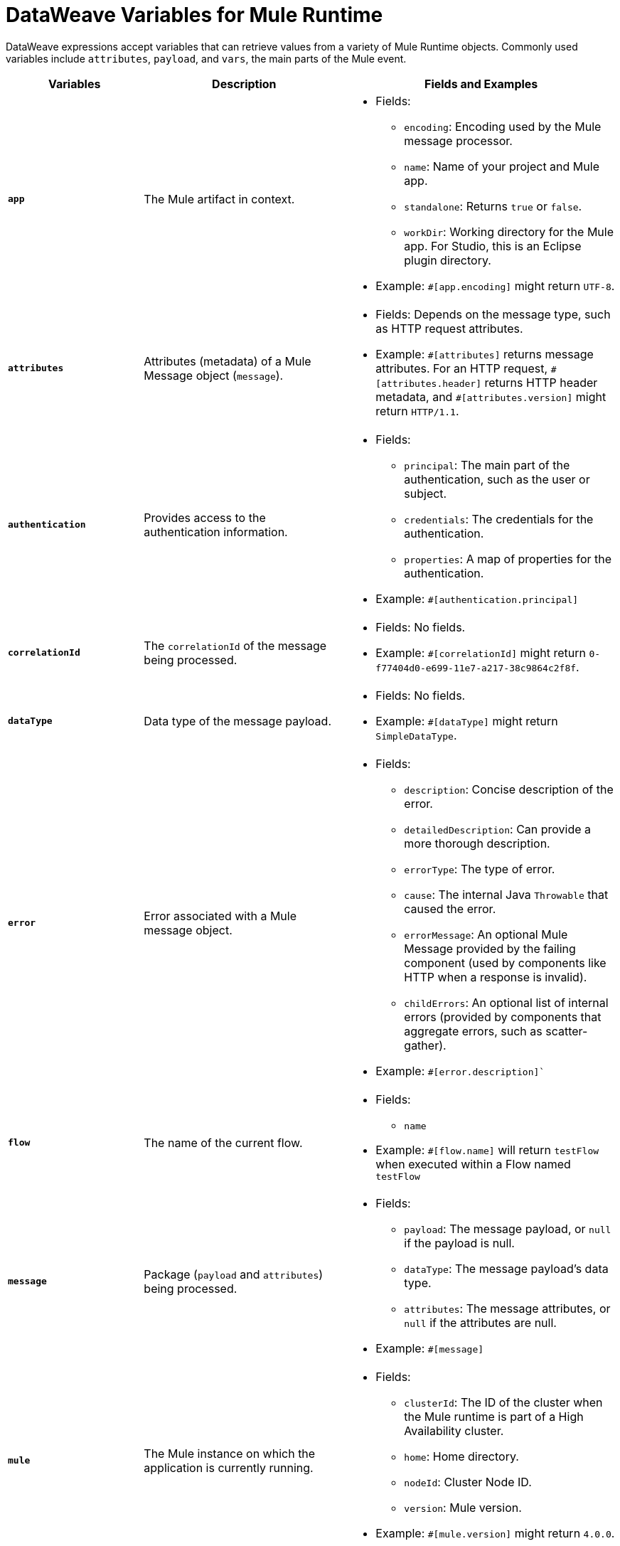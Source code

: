 = DataWeave Variables for Mule Runtime

DataWeave expressions accept variables that can retrieve values from a variety of Mule Runtime objects. Commonly used variables include `attributes`, `payload`, and `vars`, the main parts of the Mule event.

[%header,cols="2s,3,4a"]
|===
|Variables |Description |Fields and Examples

|`app`
|The Mule artifact in context.
a|
* Fields:
** `encoding`: Encoding used by the Mule message processor.
** `name`: Name of your project and Mule app.
//Yes, it is supported. It should give you access to the application components/beans
//`registry`: IS THIS STILL SUPPORTED? I GOT AN ERROR WITH app.registry.
//I don't think this makes sense for users
//** TODO `standalone`: _TODO_: Returns `true` or `false`. FINISH BELOW
** `standalone`: Returns `true` or `false`.
** `workDir`: Working directory for the Mule app. For Studio, this is an Eclipse plugin directory.
* Example: `&#35;[app.encoding]` might return `UTF-8`.

|`attributes`
|Attributes (metadata) of a Mule Message object (`message`).
a|
* Fields: Depends on the message type, such as HTTP request attributes.
* Example: `&#35;[attributes]` returns message attributes. For an HTTP request, `&#35;[attributes.header]` returns HTTP header metadata, and `&#35;[attributes.version]` might return `HTTP/1.1`.

|`authentication`
| Provides access to the authentication information.
//See https://github.com/mulesoft/mule-api/blob/master/src/main/java/org/mule/runtime/api/security/Authentication.java but ask Gateway team whether this should be documented
a|
* Fields:
** `principal`: The main part of the authentication, such as the user or subject.
** `credentials`: The credentials for the authentication.
** `properties`: A map of properties for the authentication.
* Example: `&#35;[authentication.principal]`

|`correlationId`
|The `correlationId` of the message being processed.
//_TODO_
a|
* Fields: No fields.
* Example: `&#35;[correlationId]` might return `0-f77404d0-e699-11e7-a217-38c9864c2f8f`.

|`dataType`
|Data type of the message payload.
a|
// It does have fields. See https://github.com/mulesoft/mule-api/blob/master/src/main/java/org/mule/runtime/api/metadata/DataType.java
* Fields: No fields.
* Example: `&#35;[dataType]` might return `SimpleDataType`.

|`error`
|Error associated with a Mule message object.
a|
// See https://github.com/mulesoft/mule-api/blob/master/src/main/java/org/mule/runtime/api/message/Error.java
* Fields:
** `description`: Concise description of the error.
** `detailedDescription`: Can provide a more thorough description.
** `errorType`: The type of error.
** `cause`: The internal Java `Throwable` that caused the error.
** `errorMessage`: An optional Mule Message provided by the failing component (used by components like HTTP when a response is invalid).
** `childErrors`: An optional list of internal errors (provided by components that aggregate errors, such as scatter-gather).
* Example: `&#35;[error.description]``

|`flow`
|The name of the current flow.
a|
* Fields:
** `name`
* Example: `&#35;[flow.name]` will return `testFlow` when executed within a Flow named `testFlow`

|`message`
|Package (`payload` and `attributes`) being processed.
a|
* Fields:
** `payload`: The message payload, or `null` if the payload is null.
** `dataType`: The message payload's data type.
** `attributes`: The message attributes, or `null` if the attributes are null.
* Example: `&#35;[message]`

|`mule`
|The Mule instance on which the application is currently running.
a|
* Fields:
// This refers to the ID of the cluster when executing in High Availability (cluster) mode.
// TODO: _TODO: what is the cluster ID?_
** `clusterId`: The ID of the cluster when the Mule runtime is part of a High Availability cluster.
** `home`: Home directory.
** `nodeId`: Cluster Node ID.
** `version`: Mule version.
* Example: `&#35;[mule.version]` might return `4.0.0`.

|`payload`
|The body of the current Mule message object (`message`) being processed.
a|
* Fields: Depends on the current payload.
* Example: `&#35;[payload]` returns the body of the message.

|`server`
|The operating system on which the Mule instance is running. Exposes information about both the physical server and the JVM on which Mule runs.
a|
* Fields:
** `env`: Map of operating system environment variables.
** `fileSeparator`: Character that separates components of a file path, which is `/` on UNIX and `\` on Windows.
** `host`: Fully qualified domain name for the server.
** `ip`: IP address of the server.
** `locale`: Default locale (`java.util.Locale`) of the JRE. Can be used language (`locale.language`), country (`locale.country`).
** `javaVendor`: JRE version
** `javaVersion`: JRE vendor name
// `nanoSeconds`  removed from Mule 4? Yes, because DW provides this already
** `osArch`: Operating system architecture.
** `osName`: Operating system name.
** `osVersion`: Operating system version.
** `systemProperties`: Map of Java system properties.
** `timeZone`: Default time zone (`java.util.TimeZone`) of the JRE.
** `tmpDir`: Temporary directory for use by the JRE.
** `userDir`: User directory.
** `userHome`: User home directory.
** `userName`: User name.
* Example: `&#35;[server.osName]` might return `Mac OS X`.

|`vars`
|All variables currently set on the current Mule event being processed.
a|
* Fields: No fields.
* Example: `&#35;[vars.myVar]` returns the value of `myVar`.
|===

////
_TODO_: For MIGRATION guide?
* message.`flowVars` and message.`sessionVars` not in Mule4 -> Yes, best not mention them
* apps.registry supported anymore? -> Yes. It's `app.registry`
* these message fields: -> I would not document them other than explaining they are only for compatibility
`id`
`rootId`
`inboundProperties`
`inboundAttachments`
`outboundProperties`
`outboundAttachments`
* server: `server.dateTime` removed from Mule 4? -> Yes, DW provides date methods already
////
